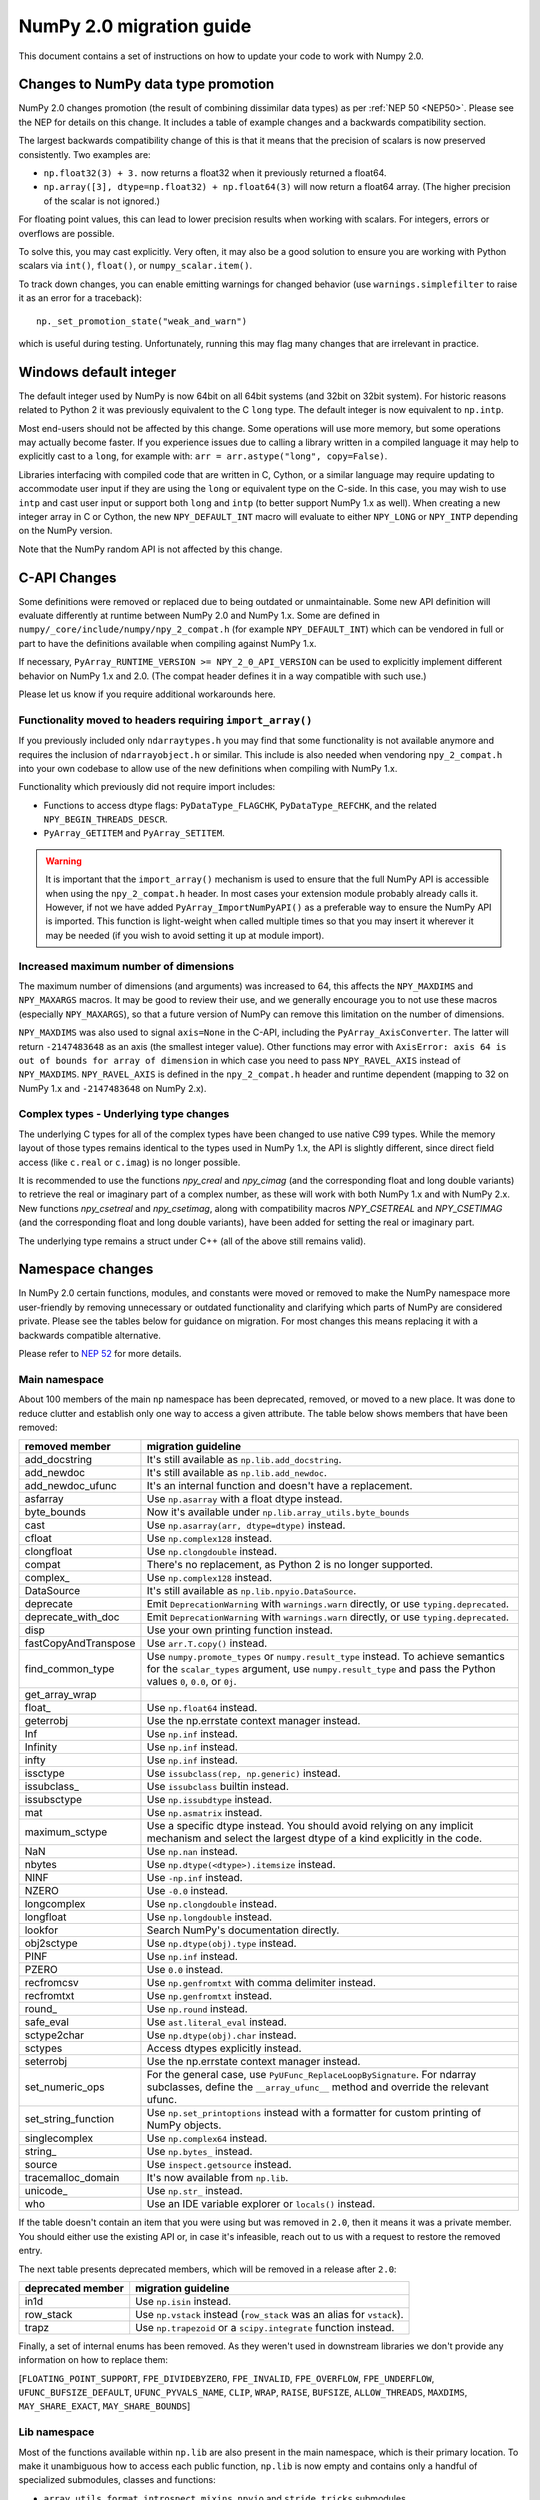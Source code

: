 .. _numpy-2-migration-guide:

*************************
NumPy 2.0 migration guide
*************************

This document contains a set of instructions on how to update your code to
work with Numpy 2.0.


.. _migration_promotion_changes:

Changes to NumPy data type promotion
=====================================

NumPy 2.0 changes promotion (the result of combining dissimilar data types)
as per :ref:`NEP 50 <NEP50>`. Please see the NEP for details on this change.
It includes a table of example changes and a backwards compatibility section.

The largest backwards compatibility change of this is that it means that
the precision of scalars is now preserved consistently.
Two examples are:

* ``np.float32(3) + 3.`` now returns a float32 when it previously returned
  a float64.
* ``np.array([3], dtype=np.float32) + np.float64(3)`` will now return a float64
  array.  (The higher precision of the scalar is not ignored.)

For floating point values, this can lead to lower precision results when
working with scalars.  For integers, errors or overflows are possible.

To solve this, you may cast explicitly.  Very often, it may also be a good
solution to ensure you are working with Python scalars via ``int()``,
``float()``, or ``numpy_scalar.item()``.

To track down changes, you can enable emitting warnings for changed behavior
(use ``warnings.simplefilter`` to raise it as an error for a traceback)::

  np._set_promotion_state("weak_and_warn")

which is useful during testing. Unfortunately,
running this may flag many changes that are irrelevant in practice.

.. _migration_windows_int64:

Windows default integer
=======================
The default integer used by NumPy is now 64bit on all 64bit systems (and
32bit on 32bit system).  For historic reasons related to Python 2 it was
previously equivalent to the C ``long`` type.
The default integer is now equivalent to ``np.intp``.

Most end-users should not be affected by this change.  Some operations will
use more memory, but some operations may actually become faster.
If you experience issues due to calling a library written in a compiled
language it may help to explicitly cast to a ``long``, for example with:
``arr = arr.astype("long", copy=False)``.

Libraries interfacing with compiled code that are written in C, Cython, or
a similar language may require updating to accommodate user input if they
are using the ``long`` or equivalent type on the C-side.
In this case, you may wish to use ``intp`` and cast user input or support
both ``long`` and ``intp`` (to better support NumPy 1.x as well).
When creating a new integer array in C or Cython, the new ``NPY_DEFAULT_INT``
macro will evaluate to either ``NPY_LONG`` or ``NPY_INTP`` depending on the
NumPy version.

Note that the NumPy random API is not affected by this change.

C-API Changes
=============

Some definitions were removed or replaced due to being outdated or
unmaintainable.  Some new API definition will evaluate differently at
runtime between NumPy 2.0 and NumPy 1.x.
Some are defined in ``numpy/_core/include/numpy/npy_2_compat.h``
(for example ``NPY_DEFAULT_INT``) which can be vendored in full or part
to have the definitions available when compiling against NumPy 1.x.

If necessary, ``PyArray_RUNTIME_VERSION >= NPY_2_0_API_VERSION`` can be
used to explicitly implement different behavior on NumPy 1.x and 2.0.
(The compat header defines it in a way compatible with such use.)

Please let us know if you require additional workarounds here.

Functionality moved to headers requiring ``import_array()``
-----------------------------------------------------------
If you previously included only ``ndarraytypes.h`` you may find that some
functionality is not available anymore and requires the inclusion of
``ndarrayobject.h`` or similar.
This include is also needed when vendoring ``npy_2_compat.h`` into your own
codebase to allow use of the new definitions when compiling with NumPy 1.x.

Functionality which previously did not require import includes:

* Functions to access dtype flags: ``PyDataType_FLAGCHK``,
  ``PyDataType_REFCHK``, and the related ``NPY_BEGIN_THREADS_DESCR``.
* ``PyArray_GETITEM`` and ``PyArray_SETITEM``.

.. warning::
  It is important that the ``import_array()`` mechanism is used to ensure
  that the full NumPy API is accessible when using the ``npy_2_compat.h``
  header.  In most cases your extension module probably already calls it.
  However, if not we have added ``PyArray_ImportNumPyAPI()`` as a preferable
  way to ensure the NumPy API is imported.  This function is light-weight 
  when called multiple times so that you may insert it wherever it may be
  needed (if you wish to avoid setting it up at module import).

.. _migration_maxdims:

Increased maximum number of dimensions
--------------------------------------
The maximum number of dimensions (and arguments) was increased to 64, this
affects the ``NPY_MAXDIMS`` and ``NPY_MAXARGS`` macros.
It may be good to review their use, and we generally encourage you to
not use these macros (especially ``NPY_MAXARGS``), so that a future version of
NumPy can remove this limitation on the number of dimensions.

``NPY_MAXDIMS`` was also used to signal ``axis=None`` in the C-API, including
the ``PyArray_AxisConverter``.
The latter will return ``-2147483648`` as an axis (the smallest integer value).
Other functions may error with
``AxisError: axis 64 is out of bounds for array of dimension`` in which
case you need to pass ``NPY_RAVEL_AXIS`` instead of ``NPY_MAXDIMS``.
``NPY_RAVEL_AXIS`` is defined in the ``npy_2_compat.h`` header and runtime
dependent (mapping to 32 on NumPy 1.x and ``-2147483648`` on NumPy 2.x).

Complex types - Underlying type changes
---------------------------------------

The underlying C types for all of the complex types have been changed to use
native C99 types. While the memory layout of those types remains identical
to the types used in NumPy 1.x, the API is slightly different, since direct
field access (like ``c.real`` or ``c.imag``) is no longer possible.

It is recommended to use the functions `npy_creal` and `npy_cimag` (and the
corresponding float and long double variants) to retrieve
the real or imaginary part of a complex number, as these will work with both
NumPy 1.x and with NumPy 2.x. New functions `npy_csetreal` and `npy_csetimag`,
along with compatibility macros `NPY_CSETREAL` and `NPY_CSETIMAG` (and the
corresponding float and long double variants), have been
added for setting the real or imaginary part.

The underlying type remains a struct under C++ (all of the above still remains
valid).


Namespace changes
=================

In NumPy 2.0 certain functions, modules, and constants were moved or removed
to make the NumPy namespace more user-friendly by removing unnecessary or
outdated functionality and clarifying which parts of NumPy are considered
private.
Please see the tables below for guidance on migration.  For most changes this
means replacing it with a backwards compatible alternative. 

Please refer to `NEP 52 <https://numpy.org/neps/nep-0052-python-api-cleanup.html>`_ for more details.

Main namespace
--------------

About 100 members of the main ``np`` namespace has been deprecated, removed, or
moved to a new place. It was done to reduce clutter and establish only one way to
access a given attribute. The table below shows members that have been removed:

======================  =================================================================
removed member          migration guideline
======================  =================================================================
add_docstring           It's still available as ``np.lib.add_docstring``.
add_newdoc              It's still available as ``np.lib.add_newdoc``.
add_newdoc_ufunc        It's an internal function and doesn't have a replacement.
asfarray                Use ``np.asarray`` with a float dtype instead.
byte_bounds             Now it's available under ``np.lib.array_utils.byte_bounds``
cast                    Use ``np.asarray(arr, dtype=dtype)`` instead.
cfloat                  Use ``np.complex128`` instead.
clongfloat              Use ``np.clongdouble`` instead.
compat                  There's no replacement, as Python 2 is no longer supported.
complex\_               Use ``np.complex128`` instead.
DataSource              It's still available as ``np.lib.npyio.DataSource``.
deprecate               Emit ``DeprecationWarning`` with ``warnings.warn`` directly,
                        or use ``typing.deprecated``.
deprecate_with_doc      Emit ``DeprecationWarning`` with ``warnings.warn`` directly,
                        or use ``typing.deprecated``.
disp                    Use your own printing function instead.
fastCopyAndTranspose    Use ``arr.T.copy()`` instead.
find_common_type        Use ``numpy.promote_types`` or ``numpy.result_type`` instead. 
                        To achieve semantics for the ``scalar_types`` argument, 
                        use ``numpy.result_type`` and pass the Python values ``0``, 
                        ``0.0``, or ``0j``.
get_array_wrap
float\_                 Use ``np.float64`` instead.
geterrobj               Use the np.errstate context manager instead.
Inf                     Use ``np.inf`` instead.
Infinity                Use ``np.inf`` instead.
infty                   Use ``np.inf`` instead.
issctype                Use ``issubclass(rep, np.generic)`` instead.
issubclass\_            Use ``issubclass`` builtin instead.
issubsctype             Use ``np.issubdtype`` instead.
mat                     Use ``np.asmatrix`` instead.
maximum_sctype          Use a specific dtype instead. You should avoid relying
                        on any implicit mechanism and select the largest dtype of
                        a kind explicitly in the code.
NaN                     Use ``np.nan`` instead.
nbytes                  Use ``np.dtype(<dtype>).itemsize`` instead.
NINF                    Use ``-np.inf`` instead.
NZERO                   Use ``-0.0`` instead.
longcomplex             Use ``np.clongdouble`` instead.
longfloat               Use ``np.longdouble`` instead.
lookfor                 Search NumPy's documentation directly.
obj2sctype              Use ``np.dtype(obj).type`` instead.
PINF                    Use ``np.inf`` instead.
PZERO                   Use ``0.0`` instead.
recfromcsv              Use ``np.genfromtxt`` with comma delimiter instead.
recfromtxt              Use ``np.genfromtxt`` instead.
round\_                 Use ``np.round`` instead.
safe_eval               Use ``ast.literal_eval`` instead.
sctype2char             Use ``np.dtype(obj).char`` instead.
sctypes                 Access dtypes explicitly instead.
seterrobj               Use the np.errstate context manager instead.
set_numeric_ops         For the general case, use ``PyUFunc_ReplaceLoopBySignature``. 
                        For ndarray subclasses, define the ``__array_ufunc__`` method 
                        and override the relevant ufunc.
set_string_function     Use ``np.set_printoptions`` instead with a formatter 
                        for custom printing of NumPy objects.
singlecomplex           Use ``np.complex64`` instead.
string\_                Use ``np.bytes_`` instead.
source                  Use ``inspect.getsource`` instead.
tracemalloc_domain      It's now available from ``np.lib``.
unicode\_               Use ``np.str_`` instead.
who                     Use an IDE variable explorer or ``locals()`` instead.
======================  =================================================================

If the table doesn't contain an item that you were using but was removed in ``2.0``,
then it means it was a private member. You should either use the existing API or,
in case it's infeasible, reach out to us with a request to restore the removed entry.

The next table presents deprecated members, which will be removed in a release after ``2.0``:

================= =======================================================================
deprecated member migration guideline
================= =======================================================================
in1d              Use ``np.isin`` instead.
row_stack         Use ``np.vstack`` instead (``row_stack`` was an alias for ``vstack``).
trapz             Use ``np.trapezoid`` or a ``scipy.integrate`` function instead.
================= =======================================================================


Finally, a set of internal enums has been removed. As they weren't used in
downstream libraries we don't provide any information on how to replace them:

[``FLOATING_POINT_SUPPORT``, ``FPE_DIVIDEBYZERO``, ``FPE_INVALID``, ``FPE_OVERFLOW``, 
``FPE_UNDERFLOW``, ``UFUNC_BUFSIZE_DEFAULT``, ``UFUNC_PYVALS_NAME``, ``CLIP``, ``WRAP``, 
``RAISE``, ``BUFSIZE``, ``ALLOW_THREADS``, ``MAXDIMS``, ``MAY_SHARE_EXACT``, 
``MAY_SHARE_BOUNDS``]


Lib namespace
-------------

Most of the functions available within ``np.lib`` are also present in the main
namespace, which is their primary location. To make it unambiguous how to access each
public function, ``np.lib`` is now empty and contains only a handful of specialized submodules,
classes and functions:

- ``array_utils``, ``format``, ``introspect``, ``mixins``, ``npyio``
  and ``stride_tricks`` submodules,

- ``Arrayterator`` and ``NumpyVersion`` classes,

- ``add_docstring`` and ``add_newdoc`` functions,

- ``tracemalloc_domain`` constant.

If you get an ``AttributeError`` when accessing an attribute from ``np.lib`` you should
try accessing it from the main ``np`` namespace then. If an item is also missing from
the main namespace, then you're using a private member. You should either use the existing
API or, in case it's infeasible, reach out to us with a request to restore the removed entry.


Core namespace
--------------

``np.core`` namespace is now officially private and has been renamed to ``np._core``.
The user should never fetch members from the ``_core`` directly - instead the main 
namespace should be used to access the attribute in question. The layout of the ``_core``
module might change in the future without notice, contrary to public modules which adhere 
to the deprecation period policy. If an item is also missing from the main namespace,
then you should either use the existing API or, in case it's infeasible, reach out to us
with a request to restore the removed entry.


ndarray and scalar namespace
----------------------------

A few methods from ``np.ndarray`` and ``np.generic`` scalar classes have been removed.
The table below provides replacements for the removed members:

======================  ========================================================
expired member          migration guideline
======================  ========================================================
newbyteorder            Use ``arr.view(arr.dtype.newbyteorder(order))`` instead.
ptp                     Use ``np.ptp(arr, ...)`` instead.
setitem                 Use ``arr[index] = value`` instead.
...                     ...
======================  ========================================================


Ruff plugin
-----------

All the changes that we covered in the previous sections can be automatically applied
to the codebase with the dedicated Ruff rule,
`NPY201 <https://docs.astral.sh/ruff/rules/numpy2-deprecation/>`_.

You should install Ruff, version ``0.2.0`` or above, and add the ``NPY201`` rule to
your ``pyproject.toml``::

    [tool.ruff.lint]
    select = ["NPY201"]

You can run NumPy 2.0 rule also directly from the command line::

    $ ruff check path/to/code/ --select NPY201


Note about pickled files
------------------------

NumPy 2.0 is designed to load pickle files created with NumPy 1.26,
and vice versa. For versions 1.25 and earlier loading NumPy 2.0
pickle file will throw an exception.
